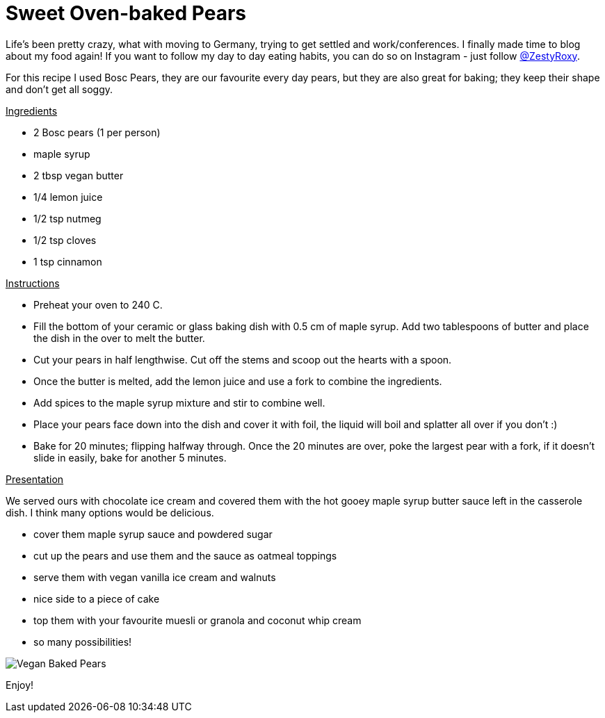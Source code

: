 = Sweet Oven-baked Pears
:hp-image: 

:hp-tags: [vegan, pears, maple syrup, butter, dessert]

Life's been pretty crazy, what with moving to Germany, trying to get settled and work/conferences. I finally made time to blog about my food again! If you want to follow my day to day eating habits, you can do so on Instagram - just follow https://www.instagram.com/zestyroxy/[@ZestyRoxy].

For this recipe I used Bosc Pears, they are our favourite every day pears, but they are also great for baking; they keep their shape and don't get all soggy. 


+++<u>Ingredients</u>+++
[square]
* 2 Bosc pears (1 per person)
* maple syrup
* 2 tbsp vegan butter
* 1/4 lemon juice
* 1/2 tsp nutmeg
* 1/2 tsp cloves
* 1 tsp cinnamon

+++<u>Instructions</u>+++
[square]
* Preheat your oven to 240 C.
* Fill the bottom of your ceramic or glass baking dish with 0.5 cm of maple syrup. Add two tablespoons of butter and place the dish in the over to melt the butter.
* Cut your pears in half lengthwise. Cut off the stems and scoop out the hearts with a spoon.
* Once the butter is melted, add the lemon juice and use a fork to combine the ingredients. 
* Add spices to the maple syrup mixture and stir to combine well.
* Place your pears face down into the dish and cover it with foil, the liquid will boil and splatter all over if you don't :) 
* Bake for 20 minutes; flipping halfway through. Once the 20 minutes are over, poke the largest pear with a fork, if it doesn't slide in easily, bake for another 5 minutes. 


+++<u>Presentation</u>+++

We served ours with chocolate ice cream and covered them with the hot gooey maple syrup butter sauce left in the casserole dish. I think many options would be delicious.
[square]
* cover them maple syrup sauce and powdered sugar
* cut up the pears and use them and the sauce as oatmeal toppings
* serve them with vegan vanilla ice cream and walnuts
* nice side to a piece of cake
* top them with your favourite muesli or granola and coconut whip cream
* so many possibilities! 

image::#small[Vegan Baked Pears]

Enjoy!